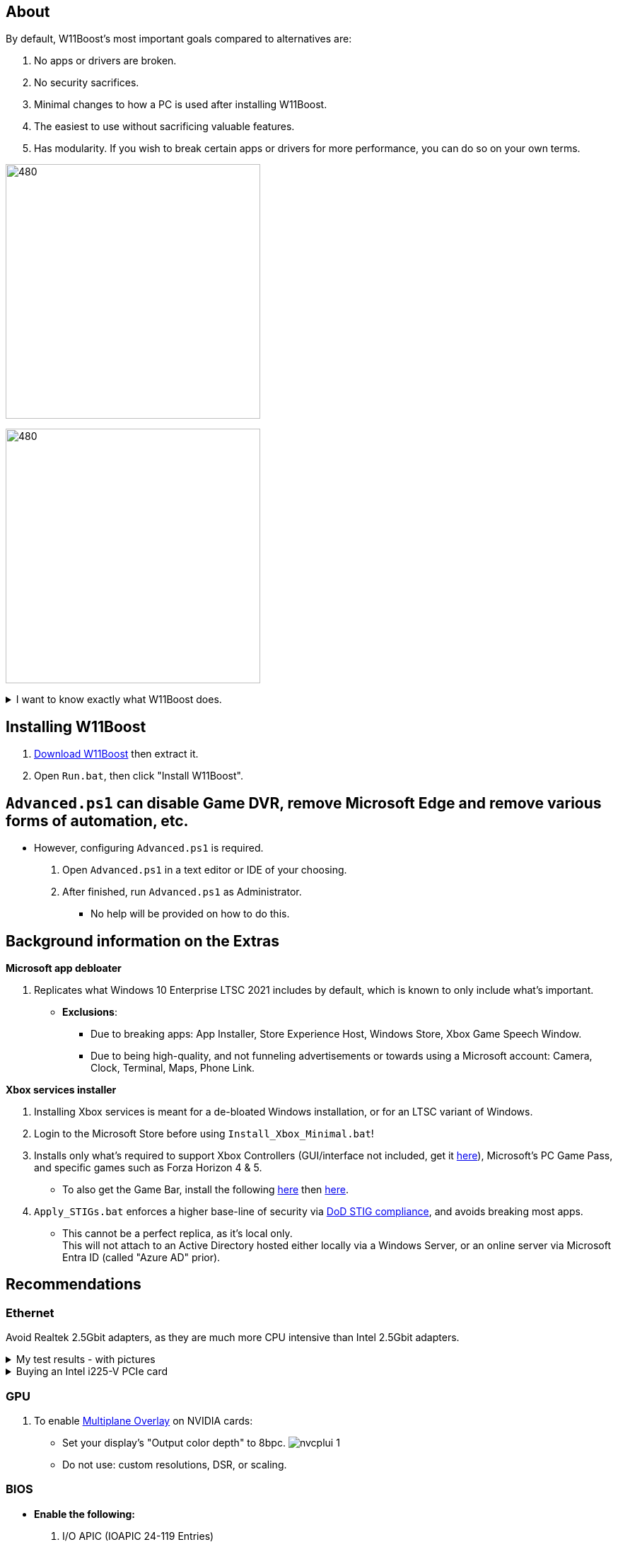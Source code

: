 :experimental:
:imagesdir: Images/
ifdef::env-github[]
:icons:
:tip-caption: :bulb:
:note-caption: :information_source:
:important-caption: :heavy_exclamation_mark:
:caution-caption: :fire:
:warning-caption: :warning:
endif::[]

== About

.By default, W11Boost's most important goals compared to alternatives are:
. No apps or drivers are broken.
. No security sacrifices.
. Minimal changes to how a PC is used after installing W11Boost.
. The easiest to use without sacrificing valuable features.
. Has modularity. If you wish to break certain apps or drivers for more performance, you can do so on your own terms.

image:W11Boost_GUI_1.png[480,360]

image:W11Boost_GUI_2.png[480,360]

[%collapsible]
.I want to know exactly what W11Boost does.

====

.*Performance*
. App startups are not tracked.

. Enabled the following:
- Increased NTFS pool usage limit, reducing Windows' page-faults and stack usage. As a downside, RAM usage is increased.

- DXGI's DirectFlip with multi-plane overlay (MPO) enabled to lower input lag and reduce stuttering in games.

- Idle tickless for lower power draw, but also has performance benefits to real-time apps like DAWs or virtual machines, and foreground apps like video games.

- Enabled the BBRv2 TCP congestion control algorithm to minorly lower ping during excessive download or uploading, and improves ping for others connecting to your game or web servers on this PC.

- MemoryCompression reduces stuttering in video games by reducing the amount of writes to the paging file.

. Disabled the following:
- Power Throttling, as it caused severe performance reduction for VMWare Workstation 17.

- Analyzing application execution time.

- NTFS Last Access Time Stamp Updates; if needed, an application can explicitly update its own access timestamps.

- Fault Tolerant Heap. FTH can degrade an application's performance if it got marked for "crashing" too often; Assetto Corsa triggers this.

- Automatic offline maps updates.

- Explorer's thumbnail shadows. Makes folders with many photos or videos smoother to navigate.

- Searching disks to attempt fixing a missing shortcut.

- PageCombining to reduce CPU load and prevents https://kaimi.io/en/2020/07/reading-another-process-memory-via-windows-10-page-combining-en/[introducing security risks]; downside: increased RAM usage.

- Windows tips in general, such as "recommendations for tips, shortcuts, new apps, and more". This could be considered a usability issue as well for those already versed in using Windows.

. Disabled various forms of telemetry:
- Visual Studio 2022's PerfWatson2 (VSCEIP).
- Windows Error Reporting, Connected User Experiences and Telemetry, Diagnostic Policy Service, Cloud Content & Consumer Experience.
- Advertising ID for apps (.appx packaged).
- Feedback notifications.

. Disabled the following Scheduled Tasks:
- `Maintenance\WinSAT`: decides to measure overall PC performance at the worst times, drastically slowing down performance during its measurements.
- `MUI\LPRemove`: On boot-up, checks and removes unused language packs.
- `Power Efficiency Diagnostics\AnalyzeSystem`: Knowing this exists and looking for its results is on your part, very deliberate. It's better to manually run this to check for example, PCIe ASPM incompatibilities.
- `Windows\Autochk\Proxy`: An extension of "Microsoft Customer Experience Improvement Program" spyware.

. For Wi-Fi, other APs (Access Points) are never periodically scanned while currently connected to an AP.


.*Reliability*

. Windows Updates:
- Now only prompts for download then installation; updates are never automatic.
- Updates that Microsoft deems as causing compatibility issues are blocked.
- Opted out of "being the first to get the latest non-security updates".

. NTP time sync servers used are now 3 instead of 1, which are `time.cloudflare.com time.nist.gov time.windows.com` to reduce time sync failure.
** Important for Tor and 2FA codes from Bitwarden to remain working.

. UAC is enabled for both security, and fixing applications that break from UAC being off, such as Eddie-UI.

. Disabled the following:
- Automated file cleanup that kicks in if disk space is running low.

- Fast startup (also called 'hybrid shutdown') due to stability issues, excessive disk usage, and could lower performance each "Fast startup" until Windows becomes a slow and janky mess.

- 'Wait For Link' on Ethernet adaptors. Can reduce time taken to establish a connection, and prevent drop-outs. Drop-outs were the case with Intel I225-V revision 1 and 2, but not 3.

- Microsoft's Malicious Removal Tool, which also has an issue of removing "malicious" files that other antivirus software like Kaspersky excluded.

. Enabled separating explorer.exe, one for the Windows Shell, the other for the File Explorer.

. Game Mode enabled to keep FPS consistent in games in certain situations, such as having OBS Studio recording your games.

. IPv6 is used whenever possible; avoids NAT and handles fragmentation locally instead of on the router, leading to higher performance and reliability.

. Enabled "smart multi-homed name resolution".
- Having this feature disabled can make DNS requests extremely slow, which some bad VPN apps do as a hack to prevent DNS leaks.

. Crash fix for apps using OpenSSL 1.0.2k (Jan 2017) or older; only applied if an Intel CPU is used.

. TCP timestamps enabled for increased reliability under bad network conditions.

. The default 2GB memory boundary is ensured for x86 apps.
- Prevent bugs or crashes with x86 apps that aren't specifically tested for LargeAddressAware (3GB limit).
- Manually patch apps with LAA if it's known to be beneficial, such as in GTA:SA.

.*Usability*

. Hidden file extensions are shown.
- If they're hidden, they are abused to hide the real file format for malicious purposes. Example: an executable (.exe, .scr) pretending to be a PDF.

. Apps are no longer automatically archived.
- Archived apps would take a long time to launch, as it needs to unarchived.

. The lock screen is replaced with the login screen.

. Windows is activated using the KMS38 method if it wasn't activated prior. This also prevents deactivation after hardware changes.

. Installs `winget` if missing or broken.

. Enabled NTFS long paths to prevent issues with Scoop and other apps.

. Ask to enter recovery options after 3 failed boots instead of forcing it.


.*Other*
. Importing/setting wallpapers is set to 100% of JPEG's quality; less compression, therefore less "blurriness".

. W11Boost's changes are tunneled through the Group Policy Editor, therefore:
- Windows Update does not revert W11Boost's changes.
- W11Boost's changes can be viewed from a graphical interface via `rsop.msc`. +
image:RSOP.png[]
- Registry changes are non-destructive, as they are easily revertible without relying on System Restore or registry backups.

====


== Installing W11Boost

. https://github.com/felikcat/W11Boost/archive/refs/heads/master.zip[Download W11Boost] then extract it.

. Open `Run.bat`, then click "Install W11Boost".


== `Advanced.ps1` can disable Game DVR, remove Microsoft Edge and remove various forms of automation, etc. 

* However, configuring `Advanced.ps1` is required.
. Open `Advanced.ps1` in a text editor or IDE of your choosing. +
. After finished, run `Advanced.ps1` as Administrator. 
- No help will be provided on how to do this.

== Background information on the Extras

.*Microsoft app debloater*
. Replicates what Windows 10 Enterprise LTSC 2021 includes by default, which is known to only include what's important.
- *Exclusions*:
** Due to breaking apps: App Installer, Store Experience Host, Windows Store, Xbox Game Speech Window.
** Due to being high-quality, and not funneling advertisements or towards using a Microsoft account: Camera, Clock, Terminal, Maps, Phone Link.

.*Xbox services installer*
. Installing Xbox services is meant for a de-bloated Windows installation, or for an LTSC variant of Windows.

. Login to the Microsoft Store before using `Install_Xbox_Minimal.bat`!

. Installs only what's required to support Xbox Controllers (GUI/interface not included, get it link://www.microsoft.com/store/productId/9NBLGGH30XJ3[here]), Microsoft's PC Game Pass, and specific games such as Forza Horizon 4 & 5.
- To also get the Game Bar, install the following link://www.microsoft.com/store/productId/9NZKPSTSNW4P[here] then link://www.microsoft.com/store/productId/9NBLGGH537C2[here].

. `Apply_STIGs.bat` enforces a higher base-line of security via https://public.cyber.mil/stigs/[DoD STIG compliance], and avoids breaking most apps.
- This cannot be a perfect replica, as it's local only. +
This will not attach to an Active Directory hosted either locally via a Windows Server, or an online server via Microsoft Entra ID (called "Azure AD" prior).


== Recommendations

=== Ethernet
Avoid Realtek 2.5Gbit adapters, as they are much more CPU intensive than Intel 2.5Gbit adapters.

.My test results - with pictures
[%collapsible]
====

- Intel i225-V rev3 (important, as older revisions have serious issues):
image:Intel_i225v_LM.png[]
- "Realtek Gaming 2.5GbE Family Controller":
image:Realtek_LM.png[]
image:Realtek_HID.png[]

====

[%collapsible]
.Buying an Intel i225-V PCIe card
====
The Intel i225-V PCIe card tested is https://www.aliexpress.com/store/1100410590[IOCrest's variant], which works well our 6700k and 12700k PCs.
image:IOCrest_i225-V3_purchase.png[]
image:Intel_HID.png[]

I have not tested https://www.aliexpress.com/store/1101345677/search?SearchText=i226[DERAPID's Intel i226-V PCIe cards], which are similarly priced and rate well.
====

=== GPU
. To enable https://kernel.org/doc/html/next/gpu/amdgpu/display/mpo-overview.html[Multiplane Overlay] on NVIDIA cards:
- Set your display's "Output color depth" to 8bpc.
image:nvcplui_1.png[]
- Do not use: custom resolutions, DSR, or scaling.

=== BIOS
* *Enable the following:*
. I/O APIC (IOAPIC 24-119 Entries)
. Above 4G Decoding and Resizable BAR.
** On ASRock motherboards: C.A.M. (Clever Access Memory)
. HPET (High Precision Event Timer)


=== Windows
. Keep the number of apps installed to a minimum, and remove unused apps. This reduces your chances of being impacted by https://www.bleepingcomputer.com/news/security/hackers-compromise-3cx-desktop-app-in-a-supply-chain-attack/[supply chain attacks], prevents causing Windows more issues, and might improve FPS stability.

. Replace Consumer OEM apps with their Enterprise variant. Such as replacing Lenovo Vantage with Lenovo Commercial Vantage.

. Use Windows Defender, installing alternatives can impact various types of performance such as networking greatly, or even the stability of Windows.
- Context: Kaspersky reduced the download speeds of my Thinkpad P15 Gen 1 (released 2021) from 882.70mbps to 192.67mbps, and the Windows Security Service would do a constant ~8% CPU usage that noticeably shortened the battery life of this laptop.
